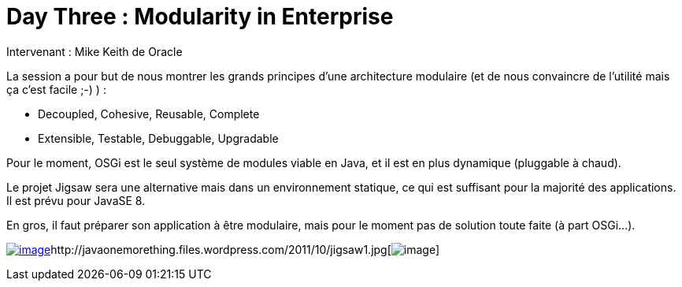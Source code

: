 = Day Three : Modularity in Enterprise
:published_at: 2011-10-08

Intervenant : Mike Keith de Oracle

La session a pour but de nous montrer les grands principes d'une architecture modulaire (et de nous convaincre de l'utilité mais ça c'est facile ;-) ) :

* Decoupled, Cohesive, Reusable, Complete
* Extensible, Testable, Debuggable, Upgradable

Pour le moment, OSGi est le seul système de modules viable en Java, et il est en plus dynamique (pluggable à chaud).

Le projet Jigsaw sera une alternative mais dans un environnement statique, ce qui est suffisant pour la majorité des applications. Il est prévu pour JavaSE 8.

En gros, il faut préparer son application à être modulaire, mais pour le moment pas de solution toute faite (à part OSGi...).

http://javaonemorething.files.wordpress.com/2011/10/osgi.png[image:http://javaonemorething.files.wordpress.com/2011/10/osgi.png?w=300[image,title="osgi"]]http://javaonemorething.files.wordpress.com/2011/10/jigsaw1.jpg[image:http://javaonemorething.files.wordpress.com/2011/10/jigsaw1.jpg[image,title="jigsaw"]]
